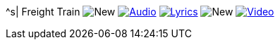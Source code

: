 ^s| [big]#Freight Train#
image:button-new.png[New]
image:button-audio.png[Audio, window=_blank, link=https://soundcloud.com/tomswan/freight-train-audio-20200918] 
image:button-lyrics.png[Lyrics, window=_blank, link=https://www.azlyrics.com/lyrics/joanbaez/freighttrain.html] 
image:button-new.png[New]
image:button-video.png[Video, window=_blank, link=https://youtu.be/pbRRexFmm6M]
